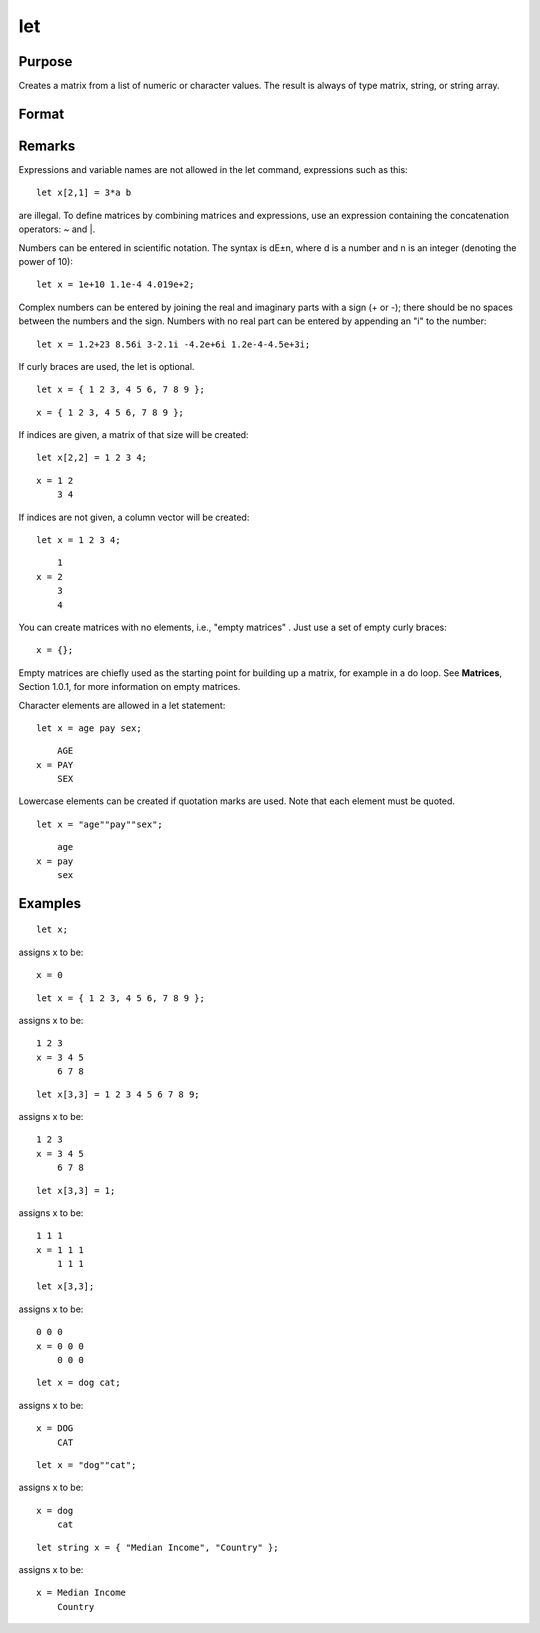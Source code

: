 
let
==============================================

Purpose
----------------

Creates a matrix from a list of numeric or character values. The result is always of type matrix,
string, or string array.

Format
----------------
.. function:: constant_list

Remarks
-------

Expressions and variable names are not allowed in the let command,
expressions such as this:

::

   let x[2,1] = 3*a b

are illegal. To define matrices by combining matrices and expressions,
use an expression containing the concatenation operators: ~ and \|.

Numbers can be entered in scientific notation. The syntax is dE±n, where
d is a number and n is an integer (denoting the power of 10):

::

   let x = 1e+10 1.1e-4 4.019e+2;

Complex numbers can be entered by joining the real and imaginary parts
with a sign (+ or -); there should be no spaces between the numbers and
the sign. Numbers with no real part can be entered by appending an "i"
to the number:

::

   let x = 1.2+23 8.56i 3-2.1i -4.2e+6i 1.2e-4-4.5e+3i;

If curly braces are used, the let is optional.

::

   let x = { 1 2 3, 4 5 6, 7 8 9 };

::

    x = { 1 2 3, 4 5 6, 7 8 9 };

If indices are given, a matrix of that size will be created:

::

   let x[2,2] = 1 2 3 4;

::

   x = 1 2
       3 4

If indices are not given, a column vector will be created:

::

   let x = 1 2 3 4;

::

       1
   x = 2
       3
       4

You can create matrices with no elements, i.e., "empty matrices" . Just
use a set of empty curly braces:

::

        x = {};

Empty matrices are chiefly used as the starting point for building up a
matrix, for example in a do loop. See **Matrices**, Section 1.0.1, for
more information on empty matrices.

Character elements are allowed in a let statement:

::

   let x = age pay sex;

::

       AGE
   x = PAY
       SEX

Lowercase elements can be created if quotation marks are used. Note that
each element must be quoted.

::

   let x = "age""pay""sex";

::

       age
   x = pay
       sex


Examples
----------------

::

    let x;

assigns x to be:

::

    x = 0

::

    let x = { 1 2 3, 4 5 6, 7 8 9 };

assigns x to be:

::

    1 2 3
    x = 3 4 5
        6 7 8

::

    let x[3,3] = 1 2 3 4 5 6 7 8 9;

assigns x to be:

::

    1 2 3
    x = 3 4 5
        6 7 8

::

    let x[3,3] = 1;

assigns x to be:

::

    1 1 1
    x = 1 1 1
        1 1 1

::

    let x[3,3];

assigns x to be:

::

    0 0 0
    x = 0 0 0
        0 0 0

::

    let x = dog cat;

assigns x to be:

::

    x = DOG
        CAT

::

    let x = "dog""cat";

assigns x to be:

::

    x = dog
        cat

::

    let string x = { "Median Income", "Country" };

assigns x to be:

::

    x = Median Income
        Country

.. seealso:: Functions :func:`con`, :func:`cons`, :func:`declare`, `load`
